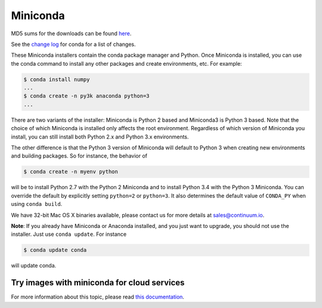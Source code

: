 .. If someone knows how to do this better be my guest

.. _miniconda:

===========
 Miniconda
===========

.. table::
   :widths: 1 3 3 3
   :column-alignment: center center center center

   +----------+-------------------+-----------------+-----------------+
   |          ||Windows|          ||Mac|            ||Linux|          |
   |          |                   |                 |                 |
   |          |Windows            |Mac OS X         |Linux            |
   +----------+-------------------+-----------------+-----------------+
   |**Python  |`64-bit (exe       |`64-bit (bash    |`64-bit (bash    |
   |2.7**     |installer)         |installer)       |installer)       |
   |          |<Windows-py2-64_>`_|<Mac-py2-64_>`_  |<Linux-py2-64_>`_|
   |          |                   |                 |                 |
   |          |`32-bit (exe       |                 |`32-bit (bash    |
   |          |installer)         |                 |installer)       |
   |          |<Windows-py2-32_>`_|                 |<Linux-py2-32_>`_|
   |          |                   |                 |                 |
   +----------+-------------------+-----------------+-----------------+
   |**Python  |`64-bit (exe       |`64-bit (bash    |`64-bit (bash    |
   |3.4**     |installer)         |installer)       |installer)       |
   |          |<Windows-py3-64_>`_|<Mac-py3-64_>`_  |<Linux-py3-64_>`_|
   |          |                   |                 |                 |
   |          |`32-bit (exe       |                 |`32-bit (bash    |
   |          |installer)         |                 |installer)       |
   |          |<Windows-py3-32_>`_|                 |<Linux-py3-32_>`_|
   |          |                   |                 |                 |
   +----------+-------------------+-----------------+-----------------+

MD5 sums for the downloads can be found `here
<http://repo.continuum.io/miniconda/>`_.

See the `change log
<https://github.com/conda/conda/blob/master/CHANGELOG.txt>`_ for conda for a
list of changes.

These Miniconda installers contain the conda package manager and Python. Once
Miniconda is installed, you can use the conda command to install any other
packages and create environments, etc. For example:

.. code-block:: bash


   $ conda install numpy
   ...
   $ conda create -n py3k anaconda python=3
   ...

There are two variants of the installer: Miniconda is Python 2 based and Miniconda3 is Python 3 based. Note that the choice of which Miniconda is installed only affects the root environment. Regardless of which version of Miniconda you install, you can still install both Python 2.x and Python 3.x environments.

The other difference is that the Python 3 version of Miniconda will default to
Python 3 when creating new environments and building packages. So for
instance, the behavior of

.. code-block:: bash

   $ conda create -n myenv python

will be to install Python 2.7 with the Python 2 Miniconda and to install
Python 3.4 with the Python 3 Miniconda. You can override the default by
explicitly setting ``python=2`` or ``python=3``. It also determines the
default value of ``CONDA_PY`` when using ``conda build``.

We have 32-bit Mac OS X binaries available, please contact us for more details at sales@continuum.io.

**Note**: If you already have Miniconda or Anaconda installed, and you just
want to upgrade, you should not use the installer. Just use ``conda
update``. For instance

.. code-block:: bash

   $ conda update conda

will update conda.

.. _images:

Try images with miniconda for cloud services
--------------------------------------------

For more information about this topic, please read `this documentation <http://docs.continuum.io/anaconda/images.html>`_.

.. |Linux| replace:: :fonticon:`icon-linux icon-4x`

.. |Mac| replace:: :fonticon:`icon-apple icon-4x`

.. |Windows| replace:: :fonticon:`icon-windows icon-4x`

.. Do not edit below this line. It is autogenerated.

.. _Windows-py2-64: https://repo.continuum.io/miniconda/Miniconda-latest-Windows-x86_64.exe

.. _Mac-py2-64: https://repo.continuum.io/miniconda/Miniconda-latest-MacOSX-x86_64.sh

.. _Linux-py2-64: https://repo.continuum.io/miniconda/Miniconda-latest-Linux-x86_64.sh

.. _Windows-py2-32: https://repo.continuum.io/miniconda/Miniconda-latest-Windows-x86.exe

.. _Linux-py2-32: https://repo.continuum.io/miniconda/Miniconda-latest-Linux-x86.sh

.. _Windows-py3-64: https://repo.continuum.io/miniconda/Miniconda3-latest-Windows-x86_64.exe

.. _Mac-py3-64: https://repo.continuum.io/miniconda/Miniconda3-latest-MacOSX-x86_64.sh

.. _Linux-py3-64: https://repo.continuum.io/miniconda/Miniconda3-latest-Linux-x86_64.sh

.. _Windows-py3-32: https://repo.continuum.io/miniconda/Miniconda3-latest-Windows-x86.exe

.. _Linux-py3-32: https://repo.continuum.io/miniconda/Miniconda3-latest-Linux-x86.sh
